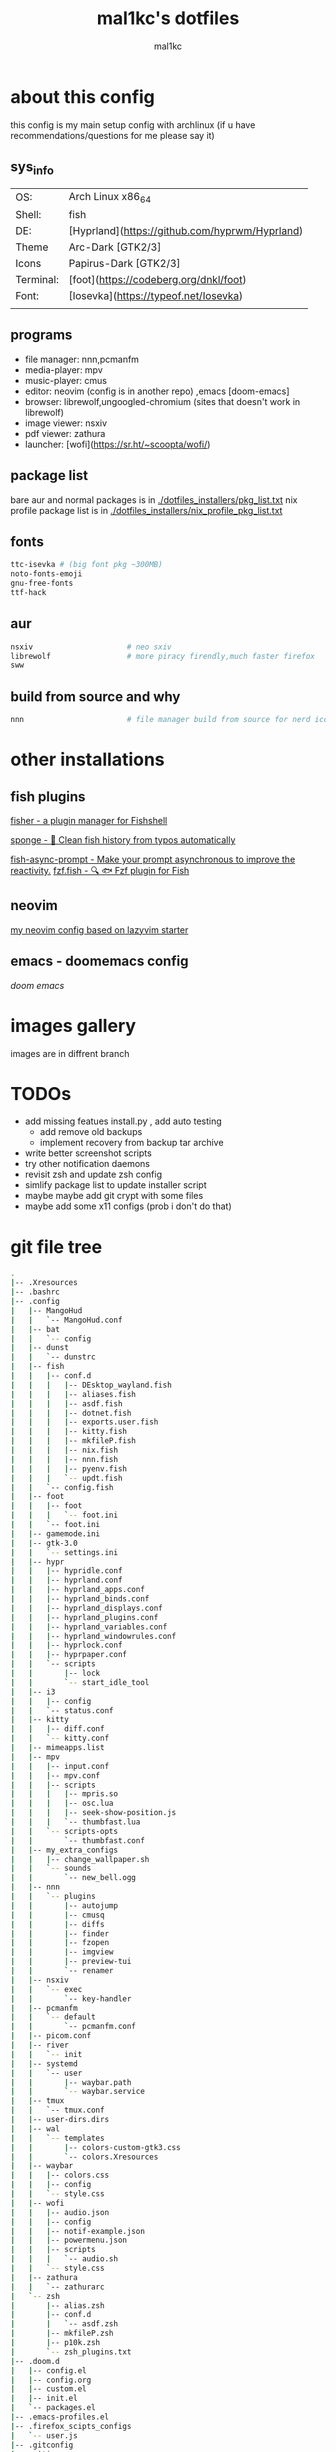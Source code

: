 #+title: mal1kc's dotfiles
#+author: mal1kc

* about this config

this config is my main setup config with archlinux
(if u have recommendations/questions for me please say it)

** sys_info
|           |                                                |
|-----------+------------------------------------------------|
| OS:       | Arch Linux x86_64                              |
| Shell:    | fish                                           |
| DE:       | [Hyprland](https://github.com/hyprwm/Hyprland) |
| Theme     | Arc-Dark [GTK2/3]                              |
| Icons     | Papirus-Dark [GTK2/3]                          |
| Terminal: | [foot](https://codeberg.org/dnkl/foot)         |
| Font:     | [Iosevka](https://typeof.net/Iosevka)          |
|           |                                                |

** programs

+ file manager: nnn,pcmanfm
+ media-player: mpv
+ music-player: cmus
+ editor: neovim (config is in another repo) ,emacs [doom-emacs]
+ browser: librewolf,ungoogled-chromium (sites that doesn't work in librewolf)
+ image viewer: nsxiv
+ pdf viewer: zathura
+ launcher: [wofi](https://sr.ht/~scoopta/wofi/)

** package list

bare aur and normal packages is in [[./dotfiles_installers/pkg_list.txt]]
nix profile package list is in [[./dotfiles_installers/nix_profile_pkg_list.txt]]
** fonts

#+begin_src bash
ttc-isevka # (big font pkg ~300MB)
noto-fonts-emoji
gnu-free-fonts
ttf-hack
#+end_src

** aur

#+begin_src bash
nsxiv                     # neo sxiv
librewolf                 # more piracy firendly,much faster firefox
sww
#+end_src
** build from source and why

#+begin_src bash
nnn                       # file manager build from source for nerd icons
#+end_src

* other installations
** fish plugins
[[https://github.com/jorgebucaran/fisher][fisher - a plugin manager for Fishshell]]

[[https://github.com/meaningful-ooo/sponge][sponge - 🧽 Clean fish history from typos automatically]]

[[https://github.com/acomagu/fish-async-prompt][fish-async-prompt - Make your prompt asynchronous to improve the reactivity.]]
[[https://github.com/PatrickF1/fzf.fish][fzf.fish - 🔍 🐟 Fzf plugin for Fish]]
** neovim
[[../../../nvim-config/][my neovim config based on lazyvim starter]]
** emacs - doomemacs config
[[doomemacs.org][doom emacs]]

* images gallery

images are in diffrent branch

[[../dotfiles_screenshots/desktop_screenshot0.png]]
[[../dotfiles_screenshots/desktop_screenshot1.png]]
[[../dotfiles_screenshots/desktop_screenshot2.png]]
[[../dotfiles_screenshots/desktop_screenshot3.png]]


* TODOs
+ add missing featues install.py , add auto testing
  + add remove old backups
  + implement recovery from backup tar archive
+ write better screenshot scripts
+ try other notification daemons
+ revisit zsh and update zsh config
+ simlify package list to update installer script
+ maybe maybe add git crypt with some files
+ maybe add some x11 configs (prob i don't do that)


* git file tree
#+begin_comment
git ls-files | tree --fromfile
#+end_comment


#+begin_src bash
.
|-- .Xresources
|-- .bashrc
|-- .config
|   |-- MangoHud
|   |   `-- MangoHud.conf
|   |-- bat
|   |   `-- config
|   |-- dunst
|   |   `-- dunstrc
|   |-- fish
|   |   |-- conf.d
|   |   |   |-- DEsktop_wayland.fish
|   |   |   |-- aliases.fish
|   |   |   |-- asdf.fish
|   |   |   |-- dotnet.fish
|   |   |   |-- exports.user.fish
|   |   |   |-- kitty.fish
|   |   |   |-- mkfileP.fish
|   |   |   |-- nix.fish
|   |   |   |-- nnn.fish
|   |   |   |-- pyenv.fish
|   |   |   `-- updt.fish
|   |   `-- config.fish
|   |-- foot
|   |   |-- foot
|   |   |   `-- foot.ini
|   |   `-- foot.ini
|   |-- gamemode.ini
|   |-- gtk-3.0
|   |   `-- settings.ini
|   |-- hypr
|   |   |-- hypridle.conf
|   |   |-- hyprland.conf
|   |   |-- hyprland_apps.conf
|   |   |-- hyprland_binds.conf
|   |   |-- hyprland_displays.conf
|   |   |-- hyprland_plugins.conf
|   |   |-- hyprland_variables.conf
|   |   |-- hyprland_windowrules.conf
|   |   |-- hyprlock.conf
|   |   |-- hyprpaper.conf
|   |   `-- scripts
|   |       |-- lock
|   |       `-- start_idle_tool
|   |-- i3
|   |   |-- config
|   |   `-- status.conf
|   |-- kitty
|   |   |-- diff.conf
|   |   `-- kitty.conf
|   |-- mimeapps.list
|   |-- mpv
|   |   |-- input.conf
|   |   |-- mpv.conf
|   |   |-- scripts
|   |   |   |-- mpris.so
|   |   |   |-- osc.lua
|   |   |   |-- seek-show-position.js
|   |   |   `-- thumbfast.lua
|   |   `-- scripts-opts
|   |       `-- thumbfast.conf
|   |-- my_extra_configs
|   |   |-- change_wallpaper.sh
|   |   `-- sounds
|   |       `-- new_bell.ogg
|   |-- nnn
|   |   `-- plugins
|   |       |-- autojump
|   |       |-- cmusq
|   |       |-- diffs
|   |       |-- finder
|   |       |-- fzopen
|   |       |-- imgview
|   |       |-- preview-tui
|   |       `-- renamer
|   |-- nsxiv
|   |   `-- exec
|   |       `-- key-handler
|   |-- pcmanfm
|   |   `-- default
|   |       `-- pcmanfm.conf
|   |-- picom.conf
|   |-- river
|   |   `-- init
|   |-- systemd
|   |   `-- user
|   |       |-- waybar.path
|   |       `-- waybar.service
|   |-- tmux
|   |   `-- tmux.conf
|   |-- user-dirs.dirs
|   |-- wal
|   |   `-- templates
|   |       |-- colors-custom-gtk3.css
|   |       `-- colors.Xresources
|   |-- waybar
|   |   |-- colors.css
|   |   |-- config
|   |   `-- style.css
|   |-- wofi
|   |   |-- audio.json
|   |   |-- config
|   |   |-- notif-example.json
|   |   |-- powermenu.json
|   |   |-- scripts
|   |   |   `-- audio.sh
|   |   `-- style.css
|   |-- zathura
|   |   `-- zathurarc
|   `-- zsh
|       |-- alias.zsh
|       |-- conf.d
|       |   `-- asdf.zsh
|       |-- mkfileP.zsh
|       |-- p10k.zsh
|       `-- zsh_plugins.txt
|-- .doom.d
|   |-- config.el
|   |-- config.org
|   |-- custom.el
|   |-- init.el
|   `-- packages.el
|-- .emacs-profiles.el
|-- .firefox_scipts_configs
|   `-- user.js
|-- .gitconfig
|-- .gitignore
|-- .gtkrc-2.0
|-- .inputrc
|-- .local
|   |-- bin
|   |   |-- ch_wallpaper.sh
|   |   |-- clear_pacman_aur_cache.sh
|   |   |-- download_music_playlist.sh
|   |   |-- e
|   |   |-- git-tip
|   |   |-- qrclip
|   |   |-- screenshot
|   |   |-- screenshot-wl
|   |   |-- screenshot-x11
|   |   |-- screenshot_fullscreen
|   |   |-- search
|   |   |-- search_file
|   |   |-- start_waybar.sh
|   |   |-- start_wlsunset.sh
|   |   |-- tmux-nvim-sessionizer
|   |   |-- tmux-sessionizer
|   |   |-- wofi_json.py
|   |   `-- yt
|   `-- share
|       `-- applications
|           `-- cmus.desktop
|-- .pre-commit-config.yaml
|-- .zshrc
|-- dotfiles_installers
|   |-- archlinux_and_aur_install.sh
|   |-- asdf_install.sh
|   |-- fisher_install.sh
|   `-- fisher_plugins.txt
|-- install.py
|-- nerd-font-smoke-test.sh
|-- readme.org
`-- scripts
    |-- create-github-repo.py
    |-- load_tokens.py
    |-- system_hardware_info.py
    `-- write_pkg_list.sh

45 directories, 123 files
#+end_src
